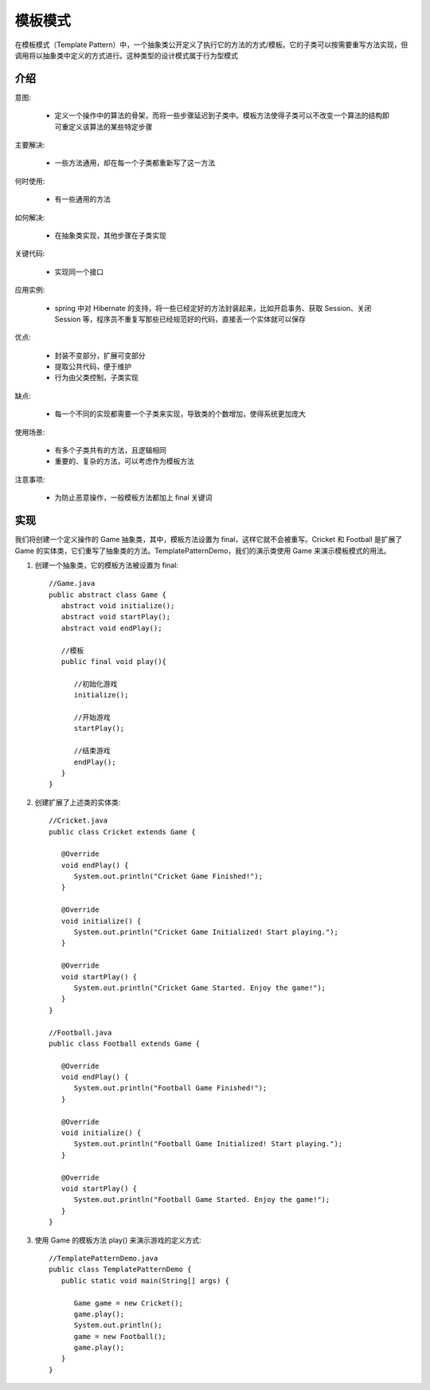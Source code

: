 模板模式
================================================
在模板模式（Template Pattern）中，一个抽象类公开定义了执行它的方法的方式/模板。它的子类可以按需要重写方法实现，但调用将以抽象类中定义的方式进行。这种类型的设计模式属于行为型模式

介绍
--------------------------------------

意图:

 - 定义一个操作中的算法的骨架，而将一些步骤延迟到子类中。模板方法使得子类可以不改变一个算法的结构即可重定义该算法的某些特定步骤

主要解决:

 - 一些方法通用，却在每一个子类都重新写了这一方法

何时使用:

 - 有一些通用的方法

如何解决:

 - 在抽象类实现，其他步骤在子类实现

关键代码:

 - 实现同一个接口

应用实例:

 - spring 中对 Hibernate 的支持，将一些已经定好的方法封装起来，比如开启事务、获取 Session、关闭 Session 等，程序员不重复写那些已经规范好的代码，直接丢一个实体就可以保存

优点:

 - 封装不变部分，扩展可变部分
 - 提取公共代码，便于维护
 - 行为由父类控制，子类实现

缺点:

 - 每一个不同的实现都需要一个子类来实现，导致类的个数增加，使得系统更加庞大

使用场景:

 - 有多个子类共有的方法，且逻辑相同
 - 重要的、复杂的方法，可以考虑作为模板方法

注意事项:

 - 为防止恶意操作，一般模板方法都加上 final 关键词

实现
--------------------------------------
我们将创建一个定义操作的 Game 抽象类，其中，模板方法设置为 final，这样它就不会被重写。Cricket 和 Football 是扩展了 Game 的实体类，它们重写了抽象类的方法。TemplatePatternDemo，我们的演示类使用 Game 来演示模板模式的用法。

.. image:: image/strategy.png

1. 创建一个抽象类，它的模板方法被设置为 final::

    //Game.java
    public abstract class Game {
       abstract void initialize();
       abstract void startPlay();
       abstract void endPlay();

       //模板
       public final void play(){

          //初始化游戏
          initialize();

          //开始游戏
          startPlay();

          //结束游戏
          endPlay();
       }
    }

2. 创建扩展了上述类的实体类::

    //Cricket.java
    public class Cricket extends Game {

       @Override
       void endPlay() {
          System.out.println("Cricket Game Finished!");
       }

       @Override
       void initialize() {
          System.out.println("Cricket Game Initialized! Start playing.");
       }

       @Override
       void startPlay() {
          System.out.println("Cricket Game Started. Enjoy the game!");
       }
    }

    //Football.java
    public class Football extends Game {

       @Override
       void endPlay() {
          System.out.println("Football Game Finished!");
       }

       @Override
       void initialize() {
          System.out.println("Football Game Initialized! Start playing.");
       }

       @Override
       void startPlay() {
          System.out.println("Football Game Started. Enjoy the game!");
       }
    }

3. 使用 Game 的模板方法 play() 来演示游戏的定义方式::

    //TemplatePatternDemo.java
    public class TemplatePatternDemo {
       public static void main(String[] args) {

          Game game = new Cricket();
          game.play();
          System.out.println();
          game = new Football();
          game.play();
       }
    }